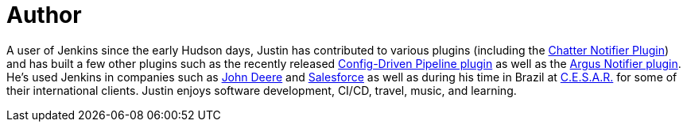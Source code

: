 = Author
:page-author_name: Justin Harringa
:page-linkedin: justinharringa
:page-github: justinharringa
:page-twitter: justinharringa
:page-authoravatar: ../../images/images/avatars/justinharringa.jpeg

A user of Jenkins since the early Hudson days, Justin has contributed to various plugins (including the link:https://plugins.jenkins.io/chatter-notifier[Chatter Notifier Plugin]) and has built a few other plugins such as the recently released link:https://plugins.jenkins.io/config-driven-pipeline[Config-Driven Pipeline plugin] as well as the link:https://plugins.jenkins.io/argus-notifier[Argus Notifier plugin].  He's used Jenkins in companies such as link:https://www.deere.com[John Deere] and link:https://salesforce.com[Salesforce] as well as during his time in Brazil at link:https://www.cesar.org.br[C.E.S.A.R.] for some of their international clients. Justin enjoys software development, CI/CD, travel, music, and learning.
